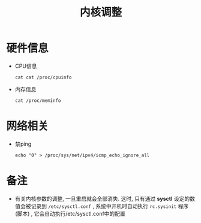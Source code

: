 #+TITLE: 内核调整
#+OPTIONS: toc:t author:kerwin
* 硬件信息
  - CPU信息
    #+BEGIN_SRC 
    cat cat /proc/cpuinfo
    #+END_SRC
  - 内存信息
    #+BEGIN_SRC 
    cat /proc/meminfo
    #+END_SRC
* 网络相关
  - 禁ping
    #+BEGIN_SRC 
    echo "0" > /proc/sys/net/ipv4/icmp_echo_ignore_all
    #+END_SRC
* 备注
  - 有关内核参数的调整, 一旦重启就会全部消失. 这时, 只有通过 *sysctl* 设定的数值会被记录到 =/etc/sysctl.conf= , 系统中开机时自动执行 =rc.sysinit= 程序(脚本) , 它会自动执行/etc/sysctl.conf中的配置
